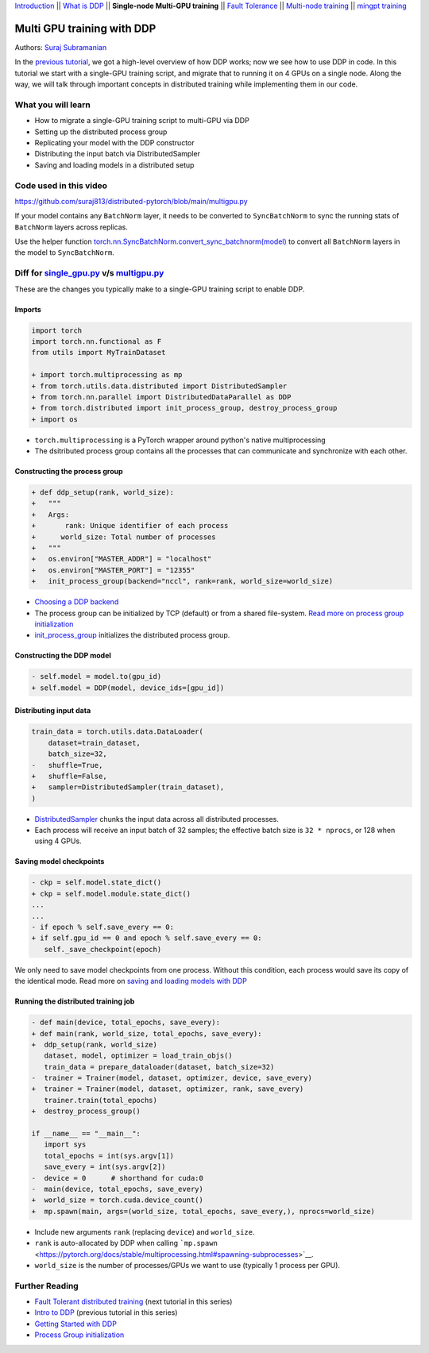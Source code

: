 `Introduction <ddp_series_intro.html>`__ \|\| `What is DDP <ddp_theory.html>`__ \|\| **Single-node Multi-GPU training** \|\| `Fault
Tolerance <ddp_fault_tolerance.html>`__ \|\| `Multi-node
training <intermediate/ddp_multinode.html>`__ \|\| `mingpt training <intermediate/ddp_minGPT.html>`__


Multi GPU training with DDP
===========================

Authors: `Suraj Subramanian <https://github.com/suraj813>`__

In the `previous tutorial <ddp_theory.html>`__, we got a high-level overview of how DDP works; now we see how to use DDP in code.
In this tutorial we start with a single-GPU training script, and migrate that to running it on 4 GPUs on a single node. 
Along the way, we will talk through important concepts in distributed training while implementing them in our code.


What you will learn
-------------------
-  How to migrate a single-GPU training script to multi-GPU via DDP
-  Setting up the distributed process group
-  Replicating your model with the DDP constructor
-  Distributing the input batch via DistributedSampler
-  Saving and loading models in a distributed setup


Code used in this video
-----------------------------
https://github.com/suraj813/distributed-pytorch/blob/main/multigpu.py


.. raw:: html

   <embed video>


.. note:: 
If your model contains any ``BatchNorm`` layer, it needs to be converted to ``SyncBatchNorm`` to sync the running stats of ``BatchNorm`` 
layers across replicas.

Use the helper function 
`torch.nn.SyncBatchNorm.convert_sync_batchnorm(model) <https://pytorch.org/docs/stable/generated/torch.nn.SyncBatchNorm.html#torch.nn.SyncBatchNorm.convert_sync_batchnorm>`__ to convert all ``BatchNorm`` layers in the model to ``SyncBatchNorm``.


Diff for `single_gpu.py <https://github.com/suraj813/distributed-pytorch/blob/main/single_gpu.py>`__ v/s `multigpu.py <https://github.com/suraj813/distributed-pytorch/blob/main/multigpu.py>`__
----------------------------------------------------

These are the changes you typically make to a single-GPU training script to enable DDP.

Imports
~~~~~~~

.. code:: diff

   import torch
   import torch.nn.functional as F
   from utils import MyTrainDataset
    
   + import torch.multiprocessing as mp
   + from torch.utils.data.distributed import DistributedSampler
   + from torch.nn.parallel import DistributedDataParallel as DDP
   + from torch.distributed import init_process_group, destroy_process_group
   + import os

-  ``torch.multiprocessing`` is a PyTorch wrapper around python's native
   multiprocessing
-  The dsitributed process group contains all the processes that can
   communicate and synchronize with each other.

Constructing the process group
~~~~~~~~~~~~~~~~~~~~~~~~~~~~~~

.. code:: diff

   + def ddp_setup(rank, world_size):
   +   """
   +   Args:
   +       rank: Unique identifier of each process
   +      world_size: Total number of processes
   +   """
   +   os.environ["MASTER_ADDR"] = "localhost"
   +   os.environ["MASTER_PORT"] = "12355"
   +   init_process_group(backend="nccl", rank=rank, world_size=world_size)

-  `Choosing a DDP
   backend <https://pytorch.org/docs/stable/distributed.html#which-backend-to-use>`__
-  The process group can be initialized by TCP (default) or from a
   shared file-system. `Read more on process group
   initialization <https://pytorch.org/docs/stable/distributed.html#tcp-initialization>`__
-  `init_process_group <https://pytorch.org/docs/stable/distributed.html?highlight=init_process_group#torch.distributed.init_process_group>`__
   initializes the distributed process group.

Constructing the DDP model
~~~~~~~~~~~~~~~~~~~~~~~~~~

.. code:: diff

   - self.model = model.to(gpu_id)
   + self.model = DDP(model, device_ids=[gpu_id])

Distributing input data
~~~~~~~~~~~~~~~~~~~~~~~

.. code:: diff

   train_data = torch.utils.data.DataLoader(
       dataset=train_dataset,
       batch_size=32,
   -   shuffle=True,
   +   shuffle=False,
   +   sampler=DistributedSampler(train_dataset),
   )

-  `DistributedSampler <https://pytorch.org/docs/stable/data.html?highlight=distributedsampler#torch.utils.data.distributed.DistributedSampler>`__
   chunks the input data across all distributed processes.
-  Each process will receive an input batch of 32 samples; the effective
   batch size is ``32 * nprocs``, or 128 when using 4 GPUs.

Saving model checkpoints
~~~~~~~~~~~~~~~~~~~~~~~~

.. code:: diff

   - ckp = self.model.state_dict()
   + ckp = self.model.module.state_dict()
   ...
   ...
   - if epoch % self.save_every == 0:
   + if self.gpu_id == 0 and epoch % self.save_every == 0:
      self._save_checkpoint(epoch)

We only need to save model checkpoints from one process. Without this
condition, each process would save its copy of the identical mode. Read
more on `saving and loading models with
DDP <https://pytorch.org/tutorials/intermediate/ddp_tutorial.html#save-and-load-checkpoints>`__

Running the distributed training job
~~~~~~~~~~~~~~~~~~~~~~~~~~~~~~~~~~~~

.. code:: diff

   - def main(device, total_epochs, save_every):
   + def main(rank, world_size, total_epochs, save_every):
   +  ddp_setup(rank, world_size)
      dataset, model, optimizer = load_train_objs()
      train_data = prepare_dataloader(dataset, batch_size=32)
   -  trainer = Trainer(model, dataset, optimizer, device, save_every)
   +  trainer = Trainer(model, dataset, optimizer, rank, save_every)
      trainer.train(total_epochs)
   +  destroy_process_group()
    
   if __name__ == "__main__":
      import sys
      total_epochs = int(sys.argv[1])
      save_every = int(sys.argv[2])
   -  device = 0      # shorthand for cuda:0
   -  main(device, total_epochs, save_every)
   +  world_size = torch.cuda.device_count()
   +  mp.spawn(main, args=(world_size, total_epochs, save_every,), nprocs=world_size)

-  Include new arguments ``rank`` (replacing ``device``) and
   ``world_size``.
-  ``rank`` is auto-allocated by DDP when calling
   ```mp.spawn`` <https://pytorch.org/docs/stable/multiprocessing.html#spawning-subprocesses>`__.
-  ``world_size`` is the number of processes/GPUs we want to use
   (typically 1 process per GPU).


Further Reading
---------------

-  `Fault Tolerant distributed training <ddp_fault_tolerance.html>`__  (next tutorial in this series)
-  `Intro to DDP <ddp_theory.html>`__ (previous tutorial in this series)
-  `Getting Started with DDP <https://pytorch.org/tutorials/intermediate/ddp_tutorial.html>`__ 
-  `Process Group
   initialization <https://pytorch.org/docs/stable/distributed.html#tcp-initialization>`__
